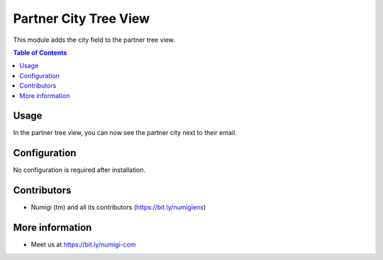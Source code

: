 Partner City Tree View
==========================
This module adds the city field to the partner tree view.

.. contents:: Table of Contents

Usage
-----
In the partner tree view, you can now see the partner city next to their email.

.. image:: static/description/city.png

Configuration
-------------
No configuration is required after installation.

Contributors
------------
* Numigi (tm) and all its contributors (https://bit.ly/numigiens)

More information
----------------
* Meet us at https://bit.ly/numigi-com
